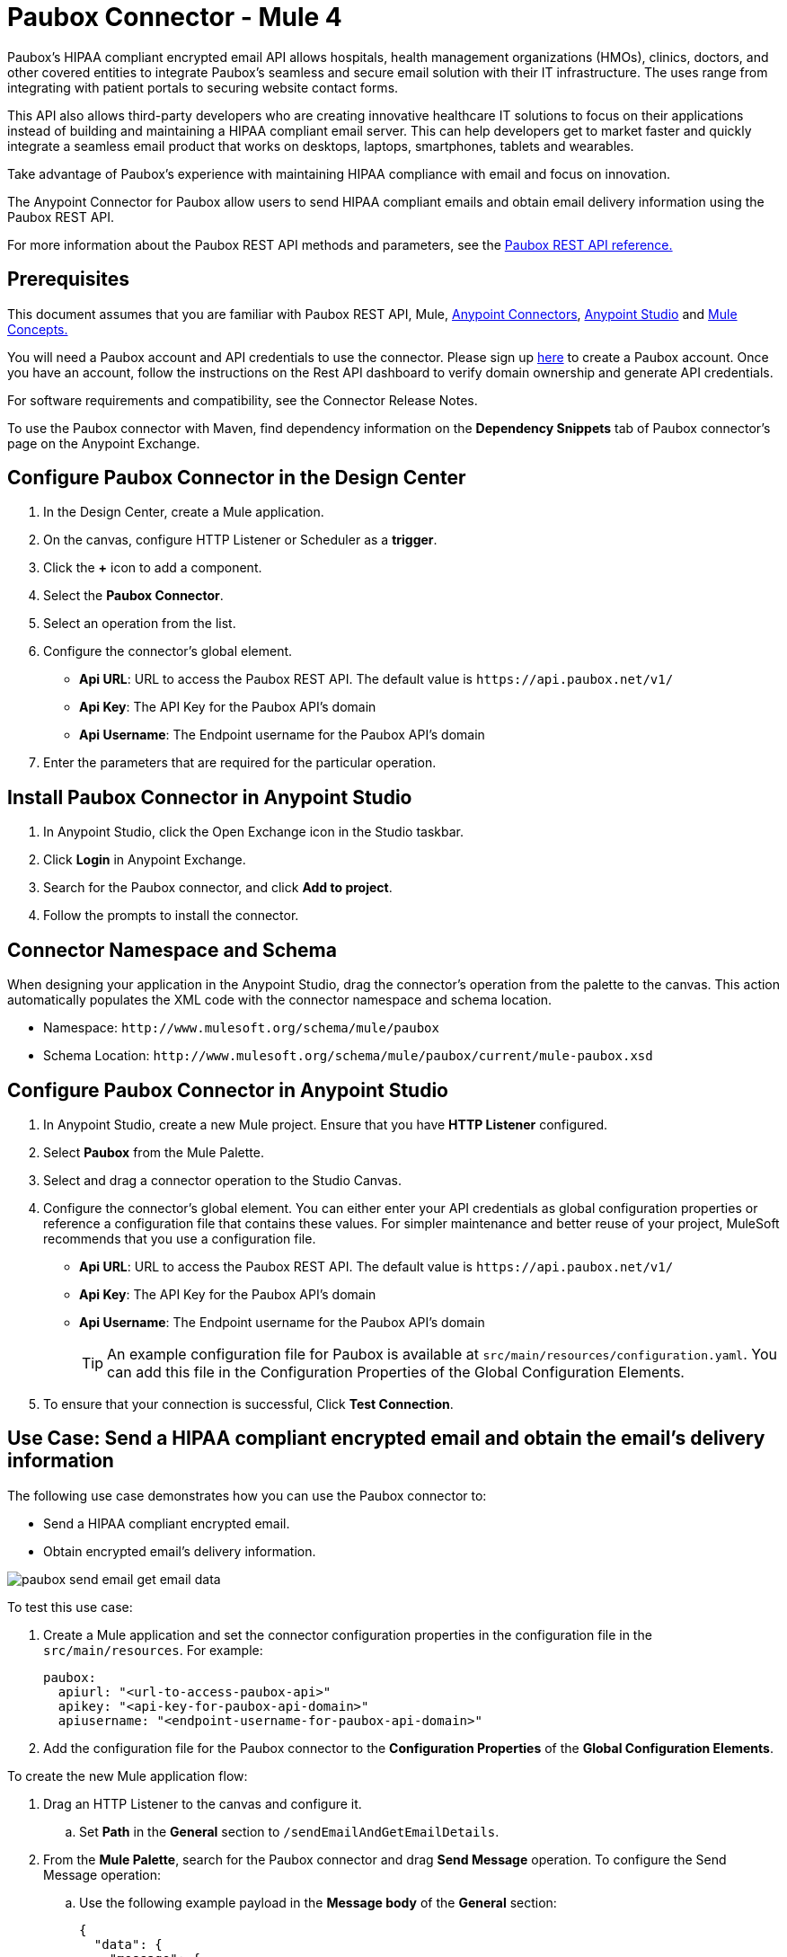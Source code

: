 = Paubox Connector - Mule 4
:imagesdir: ../images

Paubox's HIPAA compliant encrypted email API allows hospitals, health management organizations (HMOs), clinics, doctors, and other covered entities to integrate Paubox's seamless and secure email solution with their IT infrastructure. The uses range from integrating with patient portals to securing website contact forms.

This API also allows third-party developers who are creating innovative healthcare IT solutions to focus on their applications instead of building and maintaining a HIPAA compliant email server. This can help developers get to market faster and quickly integrate a seamless email product that works on desktops, laptops, smartphones, tablets and wearables.

Take advantage of Paubox's experience with maintaining HIPAA compliance with email and focus on innovation.

The Anypoint Connector for Paubox allow users to send HIPAA compliant emails and obtain email delivery information using the Paubox REST API.

For more information about the Paubox REST API methods and parameters, see the link:https://www.paubox.com/solutions/email-api[Paubox REST API reference.]


== Prerequisites

This document assumes that you are familiar with Paubox REST API, Mule,
link:https://docs.mulesoft.com/connectors/[Anypoint Connectors],
link:https://docs.mulesoft.com/studio/7.3/[Anypoint Studio] and link:https://docs.mulesoft.com/mule-runtime/4.2/mule-concepts[Mule Concepts.]

You will need a Paubox account and API credentials to use the connector. Please sign up link:https://www.paubox.com/join/see-pricing?unit=messages[here] to create a Paubox account. Once you have an account, follow the instructions on the Rest API dashboard to verify domain ownership and generate API credentials.

For software requirements and compatibility, see the Connector Release Notes.

To use the Paubox connector with Maven, find dependency information on the *Dependency Snippets* tab of Paubox connector's page on the Anypoint Exchange.

== Configure Paubox Connector in the Design Center

. In the Design Center, create a Mule application.
. On the canvas, configure HTTP Listener or Scheduler as a *trigger*.
. Click the *+* icon to add a component.
. Select the *Paubox Connector*.
. Select an operation from the list.
. Configure the connector's global element.
** *Api URL*: URL to access the Paubox REST API. The default value is `+https://api.paubox.net/v1/+`
** *Api Key*: The API Key for the Paubox API's domain
** *Api Username*: The Endpoint username for the Paubox API's domain
. Enter the parameters that are required for the particular operation.

== Install Paubox Connector in Anypoint Studio

. In Anypoint Studio, click the Open Exchange icon in the Studio taskbar.
. Click *Login* in Anypoint Exchange.
. Search for the Paubox connector, and click *Add to project*.
. Follow the prompts to install the connector.

== Connector Namespace and Schema

When designing your application in the Anypoint Studio, drag the connector's operation from the palette to the canvas.
This action automatically populates the XML code with the connector namespace and schema location.

* Namespace: `+http://www.mulesoft.org/schema/mule/paubox+`
* Schema Location: `+http://www.mulesoft.org/schema/mule/paubox/current/mule-paubox.xsd+`

== Configure Paubox Connector in Anypoint Studio

. In Anypoint Studio, create a new Mule project. Ensure that you have *HTTP Listener* configured.
. Select *Paubox* from the Mule Palette.
. Select and drag a connector operation to the Studio Canvas.
. Configure the connector's global element. You can either enter your API credentials as global configuration properties or reference a configuration file that contains these values.
For simpler maintenance and better reuse of your project, MuleSoft recommends that you use a configuration file.
** *Api URL*: URL to access the Paubox REST API. The default value is `+https://api.paubox.net/v1/+`
** *Api Key*: The API Key for the Paubox API's domain
** *Api Username*: The Endpoint username for the Paubox API's domain
+
TIP: An example configuration file for Paubox is available at `src/main/resources/configuration.yaml`. You can add this file in the Configuration Properties of the Global Configuration Elements.
+
. To ensure that your connection is successful, Click *Test Connection*.

== Use Case: Send a HIPAA compliant encrypted email and obtain the email's delivery information

The following use case demonstrates how you can use the Paubox connector to:

* Send a HIPAA compliant encrypted email.
* Obtain encrypted email's delivery information.

image::paubox-send-email-get-email-data.jpg[]

To test this use case:

. Create a Mule application and set the connector configuration properties in the configuration file in the `src/main/resources`. For example:
+
[source, yaml, linenums]
----
paubox:
  apiurl: "<url-to-access-paubox-api>"
  apikey: "<api-key-for-paubox-api-domain>"
  apiusername: "<endpoint-username-for-paubox-api-domain>"
----
+
. Add the configuration file for the Paubox connector to the *Configuration Properties* of the *Global Configuration Elements*.

To create the new Mule application flow:

. Drag an HTTP Listener to the canvas and configure it.
.. Set *Path* in the *General* section to `/sendEmailAndGetEmailDetails`.
. From the *Mule Palette*, search for the Paubox connector and drag *Send Message* operation. To configure the Send Message operation:
.. Use the following example payload in the *Message body* of the *General* section:
+
[source, json, linenums]
----
{
  "data": {
    "message": {
      "recipients": [
        "<recipient's email address>"
      ],
      "headers": {
        "from": "<sender's email address>",
        "subject": "Testing from Mulesoft"
      },
      "content": {
        "text/plain": "Hello World!",
        "text/html": "<h1>Hello World!</h1>"
      },
      "attachments": []
    }
  }
}
----
+
.. Please modify the recipient's and sender's email address placeholders in above json, as per your requirement. The sender email address' domain should be an approved sending domain for your Paubox account.
. From the *Mule Palette*, search and drag *Set Variable* operation after the Paubox Send Message operation, to capture the source tracking ID returned from Paubox API into a variable. In the *Settings* section of the *Set Variable* operation, set the following:
.. *Name*: `sourceTrackingId`
.. *Value*: `#[payload.sourceTrackingId]`
. From Paubox operations, drag *Get Email Disposition* operation.
.. Set *Source Tracking id* in the *General* section to `#[vars.sourceTrackingId]`.
.. Set the *Target Value* in the *Advanced* section to `#[payload]`.
. Run the application and point your browser to `+http://localhost:8081/sendEmailAndGetEmailDetails+`.
. Below is an example of a successful output json which will be displayed in the browser.
[source, json, linenums]
----
{
  "sourceTrackingId": "6e1cf9a4-7bde-4834-8200-ed424b50c8a7",
  "data": {
    "message": {
      "id": "<f4a9b518-439c-497d-b87f-dfc9cc19194b@authorized_domain.com>",
      "message_deliveries": [
        {
          "recipient": "recipient@host.com",
          "status": {
            "deliveryStatus": "delivered",
            "deliveryTime": "Mon, 23 Apr 2018 13:27:34 -0700",
            "openedStatus": "opened",
            "openedTime": "Mon, 23 Apr 2018 13:27:51 -0700"
          }
        }
      ]
    }
  }
}
----
== Use Cases XML: Send a HIPAA compliant encrypted email and obtain the email's delivery information

Please modify the recipient's and sender's email address placeholders in below xml, as per your requirement. The sender email address' domain should be an approved sending domain for your Paubox account.

[source, xml, linenums]
----
<?xml version="1.0" encoding="UTF-8"?>

<mule xmlns:paubox="http://www.mulesoft.org/schema/mule/paubox"
	xmlns:ee="http://www.mulesoft.org/schema/mule/ee/core" xmlns:http="http://www.mulesoft.org/schema/mule/http"
	xmlns="http://www.mulesoft.org/schema/mule/core" xmlns:doc="http://www.mulesoft.org/schema/mule/documentation"
	xmlns:xsi="http://www.w3.org/2001/XMLSchema-instance"
	xsi:schemaLocation="http://www.mulesoft.org/schema/mule/core http://www.mulesoft.org/schema/mule/core/current/mule.xsd
http://www.mulesoft.org/schema/mule/http http://www.mulesoft.org/schema/mule/http/current/mule-http.xsd
http://www.mulesoft.org/schema/mule/ee/core http://www.mulesoft.org/schema/mule/ee/core/current/mule-ee.xsd
http://www.mulesoft.org/schema/mule/paubox http://www.mulesoft.org/schema/mule/paubox/current/mule-paubox.xsd">

	<flow name="SEND_EMAIL_GET_EMAIL_DETAILS" doc:id="8f2e1fde-e7e1-4673-9a77-d9a630eada5c">
		<http:listener doc:name="Listener"
			doc:id="27c1fbba-bc1a-49f9-94a0-183e6ed4fae0" config-ref="HTTP_Listener_config"
			path="/sendEmailAndGetEmailDetails" >
		</http:listener>
		<paubox:send-message doc:name="Send Message"
			doc:id="1b2320df-eac2-48f8-9dcf-9101ace2594d" config-ref="Paubox_Config">
			<paubox:message-body><![CDATA[#[{
  "data": {
    "message": {
      "recipients": [
        "<recipient's email address>"
      ],
      "headers": {
        "from": "<sender's email address>",
        "subject": "Testing from Mulesoft"
      },
      "content": {
        "text/plain": "Hello World!",
        "text/html": "<h1>Hello World!</h1>"
      },
      "attachments": []
    }
  }
}]]]></paubox:message-body>
		</paubox:send-message>
		<set-variable
			value="#[%dw 2.0
output application/java
---
payload.sourceTrackingId]"
			doc:name="Save Source Tracking Id" doc:id="6d50b287-a788-4d35-ae6d-7372d4a5e9be"
			variableName="sourceTrackingId" />
		<paubox:get-email-disposition doc:name="Get Email Disposition"
			doc:id="cd6908fc-0fbc-447f-999c-c733ac99a83d" sourceTrackingId="#[vars.sourceTrackingId]"
			config-ref="Paubox_Config" />


	</flow>
</mule>
----

== See Also

* https://help.mulesoft.com/s/forum[MuleSoft Forum]
* https://help.mulesoft.com/s/knowledge[Knowledge Base Articles]